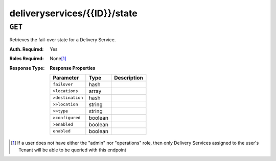 ..
..
.. Licensed under the Apache License, Version 2.0 (the "License");
.. you may not use this file except in compliance with the License.
.. You may obtain a copy of the License at
..
..     http://www.apache.org/licenses/LICENSE-2.0
..
.. Unless required by applicable law or agreed to in writing, software
.. distributed under the License is distributed on an "AS IS" BASIS,
.. WITHOUT WARRANTIES OR CONDITIONS OF ANY KIND, either express or implied.
.. See the License for the specific language governing permissions and
.. limitations under the License.
..

.. _to-api-deliveryservices-id-state:

*****************************
deliveryservices/{{ID}}/state
*****************************

``GET``
=======
Retrieves the fail-over state for a Delivery Service.

:Auth. Required: Yes
:Roles Required: None\ [1]_
:Response Type:
	**Response Properties**

	+------------------+---------+-------------------------------------------------+
	|    Parameter     |  Type   |                   Description                   |
	+==================+=========+=================================================+
	| ``failover``     |  hash   |                                                 |
	+------------------+---------+-------------------------------------------------+
	| ``>locations``   |  array  |                                                 |
	+------------------+---------+-------------------------------------------------+
	| ``>destination`` |  hash   |                                                 |
	+------------------+---------+-------------------------------------------------+
	| ``>>location``   |  string |                                                 |
	+------------------+---------+-------------------------------------------------+
	| ``>>type``       |  string |                                                 |
	+------------------+---------+-------------------------------------------------+
	| ``>configured``  | boolean |                                                 |
	+------------------+---------+-------------------------------------------------+
	| ``>enabled``     | boolean |                                                 |
	+------------------+---------+-------------------------------------------------+
	| ``enabled``      | boolean |                                                 |
	+------------------+---------+-------------------------------------------------+

.. code-block:: json
	:caption: Response Example

	{ "response": {
		"failover": {
			"locations": [],
			"destination": null,
			"configured": false,
			"enabled": false
		},
		"enabled": false
	}}


.. [1] If a user does not have either the "admin" nor "operations" role, then only Delivery Services assigned to the user's Tenant will be able to be queried with this endpoint
